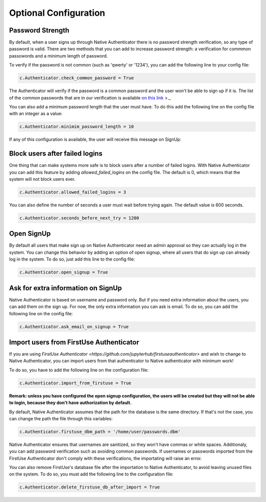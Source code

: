 Optional Configuration
======================


Password Strength
-----------------

By default, when a user signs up through Native Authenticator there is no password strength verification, so any type of password is valid. There are two methods that you can add to increase password strength: a verification for commmon passowords and a minimum length of password. 

To verify if the password is not common (such as 'qwerty' or '1234'), you can add the following line to your config file:

.. code-block:: python

    c.Authenticator.check_common_password = True

The Authenticator will verify if the password is a common password and the user won't be able to sign up if it is. The list of the common passwords that are in our verification is available `on this link <https://github.com/danielmiessler/SecLists/blob/master/Passwords/Common-Credentials/10-million-password-list-top-10000.txt>`_ >._  


You can also add a minimum password length that the user must have. To do this add the following line on the config file with an integer as a value:

.. code-block:: python

    c.Authenticator.minimim_password_length = 10

If any of this configuration is available, the user will receive this message on SignUp:

.. image:: _static/wrong_signup.png


Block users after failed logins
-------------------------------

One thing that can make systems more safe is to block users after a number of failed logins. With Native Authenticator you can add this feature by adding `allowed_failed_logins` on the config file. The default is 0, which means that the system will not block users ever.

.. code-block:: python

    c.Authenticator.allowed_failed_logins = 3

You can also define the number of seconds a user must wait before trying again. The default value is 600 seconds.

.. code-block:: python

    c.Authenticator.seconds_before_next_try = 1200


.. image:: _static/block_user_failed_logins.png

Open SignUp
-----------

By default all users that make sign up on Native Authenticator need an admin approval so 
they can actually log in the system. You can change this behavior by adding an option of 
open signup, where all users that do sign up can already log in the system. To do so, just add this line to the config file:

.. code-block:: python

    c.Authenticator.open_signup = True


Ask for extra information on SignUp
-----------------------------------

Native Authenticator is based on username and password only. But if you need extra information about the users, you can add them on the sign up. For now, the only extra information you can ask is email. To do so, you can add the following line on the config file:


.. code-block:: python

    c.Authenticator.ask_email_on_signup = True


Import users from FirstUse Authenticator
----------------------------------------

If you are using `FirstUse Authenticator <https://github.com/jupyterhub/firstuseauthenticator>` and wish to change to Native Authenticator, you can import users from that authenticator to Native authenticator with minimum work!

To do so, you have to add the following line on the configuration file:

.. code-block:: python

    c.Authenticator.import_from_firstuse = True

**Remark: unless you have configured the open signup configuration, the users will be created but they will not be able to login, because they don't have authorization by default.**


By default, Native Authenticator assumes that the path for the database is the same directory. If that's not the case, you can change the path the file through this variables:

.. code-block:: python

    c.Authenticator.firstuse_dbm_path = '/home/user/passwords.dbm'

Native Authenticator ensures that usernames are sanitized, so they won't have commas 
or white spaces. Additionaly, you can add password verification such as 
avoiding common passwords. If usernames or passwords imported from the 
FirstUse Authenticator don't comply with these verifications, the importating will raise an 
error.

You can also remove FirstUse's database file after the importation to Native Authenticator, to avoid leaving unused files on the system. To do so, you must add the following line to the configuration file:


.. code-block:: python

    c.Authenticator.delete_firstuse_db_after_import = True

